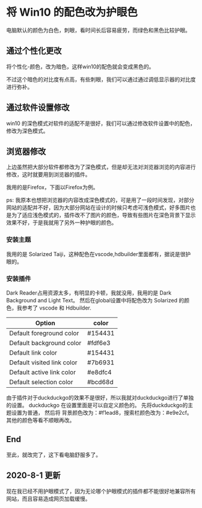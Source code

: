 * 将 Win10 的配色改为护眼色
电脑默认的颜色为白色，刺眼，看时间长后容易疲劳，而绿色和黑色比较护眼。
** 通过个性化更改
将个性化-颜色，改为暗色，这样win10的配色就会变成黑色的。

不过这个暗色的对比度有点高，有些刺眼，我们可以通过通过调低显示器的对比度进行弥补。

** 通过软件设置修改
win10 的深色模式对软件的适配不是很好，我们可以通过修改软件设置中的配色，修改为深色模式。
** 浏览器修改
上边虽然把大部分软件都修改为了深色模式，但是却无法对浏览器浏览的内容进行修改，这时就要用到浏览器的插件。

我用的是Firefox，下面以Firefox为例。

ps: 我原本也想把浏览器的内容改成深色模式的，可是用了一段时间发现，对部分网站的适配并不好，因为大部分网站在设计的时候只考虑可浅色模式，好多图片也是为了适应浅色模式的，插件改不了图片的颜色，导致有些图片在深色背景下显示效果不好，于是我就用了另外一种护眼的颜色。
*** 安装主题
我用的是 Solarized Taiji，这种配色在vscode,hdbuilder里面都有，据说是很护眼的。
*** 安装插件
Dark Reader占用资源太多，有明显的卡顿，我就没用，我用的是 Dark Background and Light Text。
然后在global设置中将配色改为 Solarized 的颜色，我参考了 vscode 和 Hdbuilder.
| Option                     | color   |
|----------------------------+---------|
| Default foreground color   | #154431 |
| Default background color   | #fdf6e3 |
| Default link color         | #154431 |
| Default visited link color | #7b6931 |
| Default active link color  | #e8dfc4 |
| Default selection color    | #bcd68d |

由于插件对于duckduckgo的效果不是很好，所以我就对duckduckgo进行了单独的设置。
duckduckgo 在设置里面是可以自定义颜色的。
先将duckduckgo的主题设置为普通，
然后将 背景颜色改为：#f1ead8，搜索栏颜色改为：#e9e2cf。
其他的颜色等看不顺眼再改。
** End
至此，就改完了，这下看电脑舒服多了。
** 2020-8-1 更新
现在我已经不用护眼模式了，因为无论哪个护眼模式的插件都不能很好地兼容所有网站，而且容易造成网页加载缓慢。
